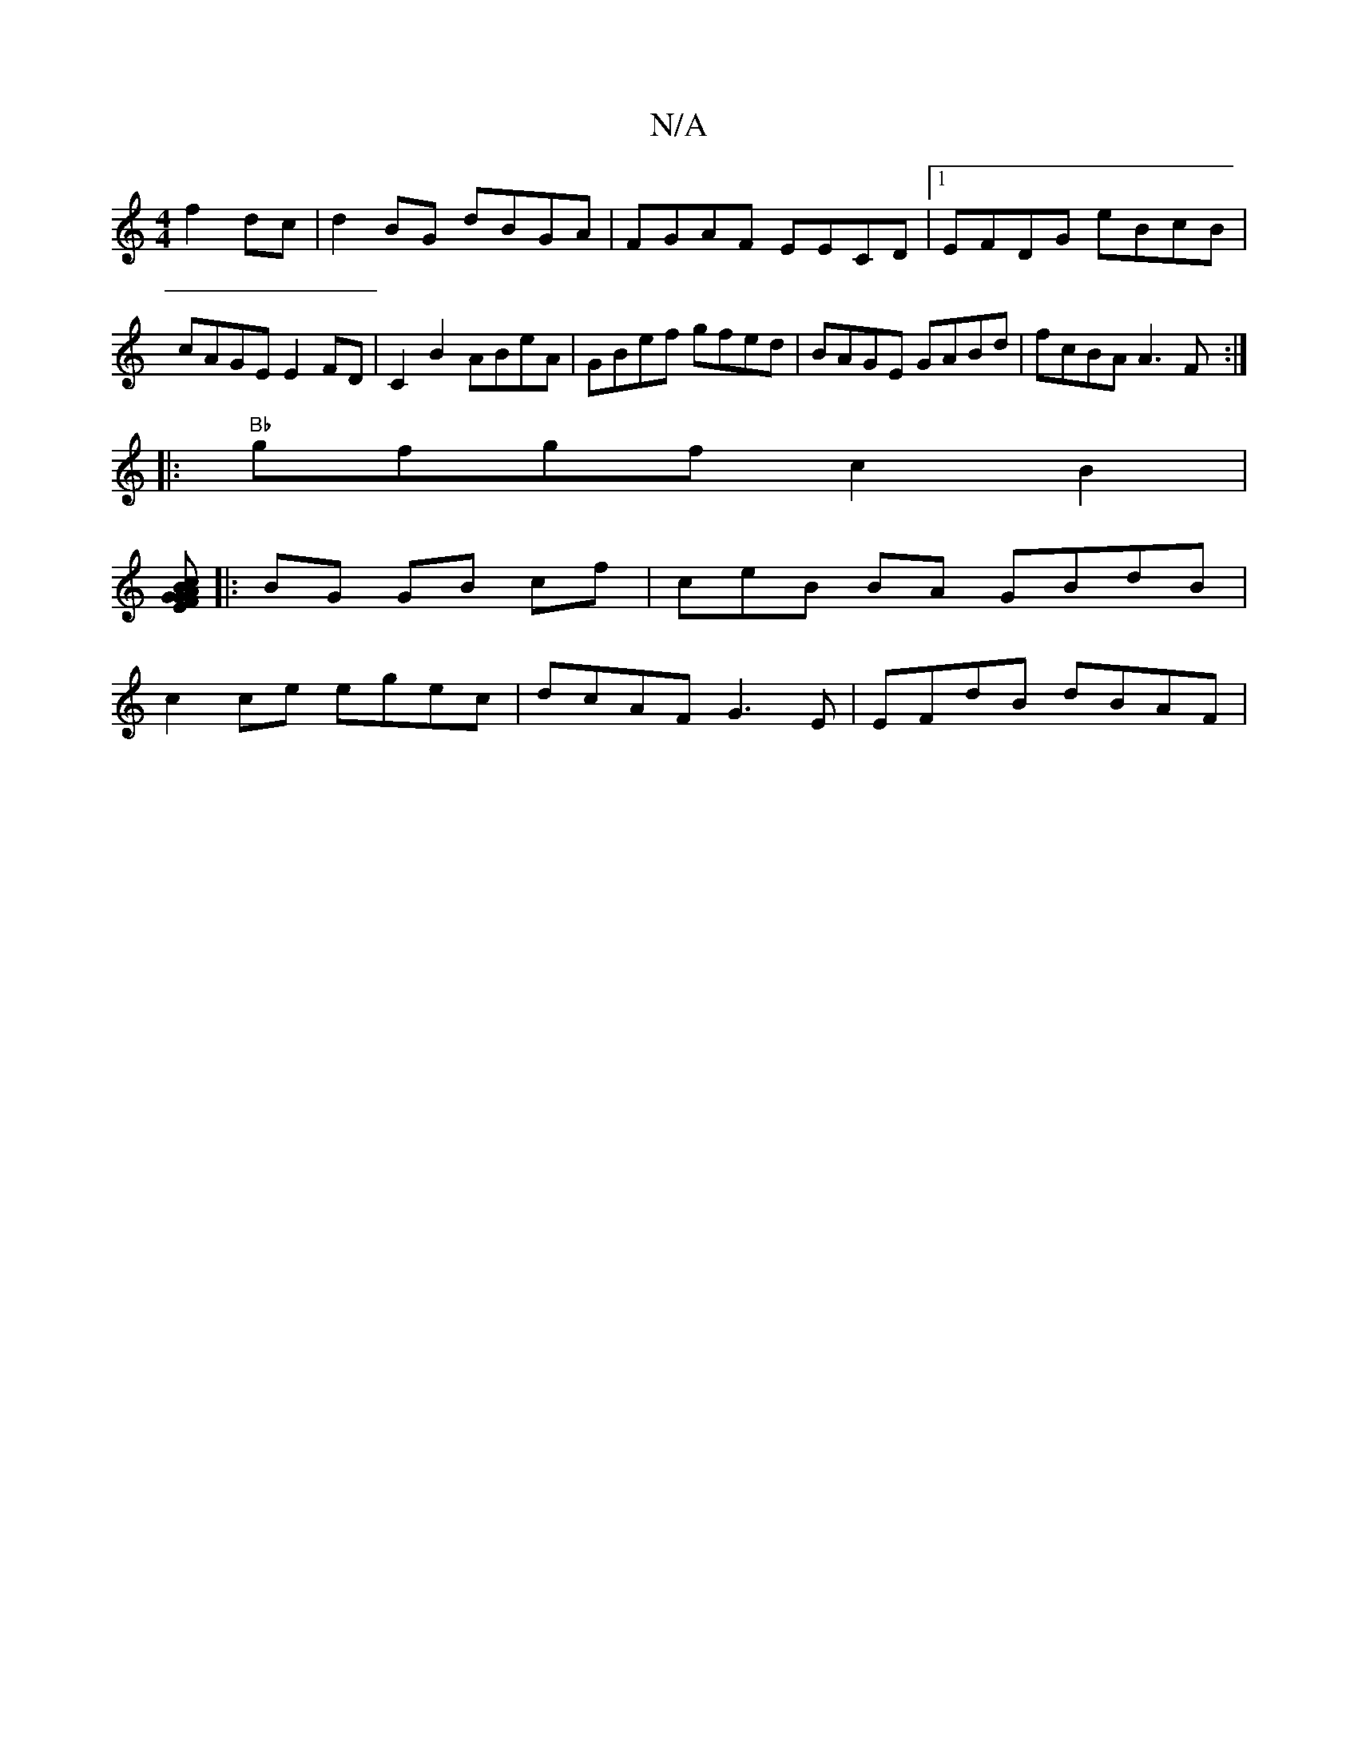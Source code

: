 X:1
T:N/A
M:4/4
R:N/A
K:Cmajor
 f2 dc | d2 BG dBGA|FGAF EECD|1 EFDG eBcB | cAGE E2 FD|C2 B2 ABeA|GBef gfed|BAGE GABd|fcBA A3F:|
|: "Bb"gfgf c2B2 |
[EFGAc "G"BAG :|
|: BG GB cf | ^(3ceB BA GBdB |
c2 ce egec | dcAF G3E | EFdB dBAF | 